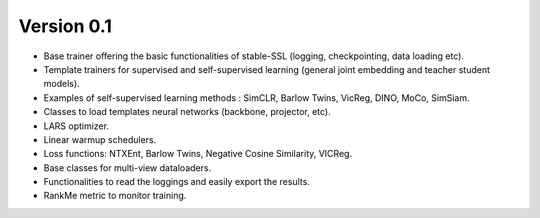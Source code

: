 
Version 0.1
-----------

- Base trainer offering the basic functionalities of stable-SSL (logging, checkpointing, data loading etc).
- Template trainers for supervised and self-supervised learning (general joint embedding and teacher student models).
- Examples of self-supervised learning methods : SimCLR, Barlow Twins, VicReg, DINO, MoCo, SimSiam.
- Classes to load templates neural networks (backbone, projector, etc).
- LARS optimizer.
- Linear warmup schedulers.
- Loss functions: NTXEnt, Barlow Twins, Negative Cosine Similarity, VICReg.
- Base classes for multi-view dataloaders.
- Functionalities to read the loggings and easily export the results.
- RankMe metric to monitor training.
